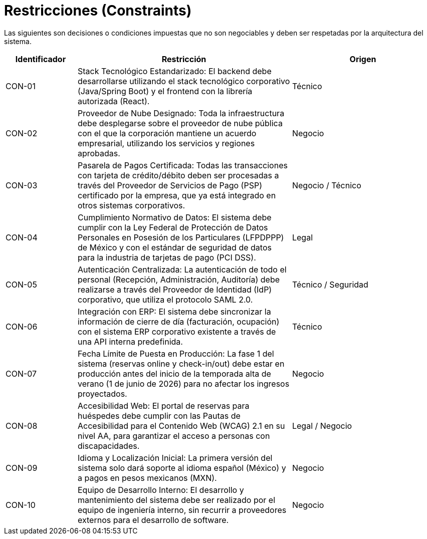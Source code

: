 = Restricciones (Constraints)

Las siguientes son decisiones o condiciones impuestas que no son negociables y deben ser respetadas por la arquitectura del sistema.

[cols="1,3,2", options="header"]
|===
|Identificador |Restricción |Origen

|CON-01 |Stack Tecnológico Estandarizado: El backend debe desarrollarse utilizando el stack tecnológico corporativo (Java/Spring Boot) y el frontend con la librería autorizada (React). |Técnico

|CON-02 |Proveedor de Nube Designado: Toda la infraestructura debe desplegarse sobre el proveedor de nube pública con el que la corporación mantiene un acuerdo empresarial, utilizando los servicios y regiones aprobadas. |Negocio

|CON-03 |Pasarela de Pagos Certificada: Todas las transacciones con tarjeta de crédito/débito deben ser procesadas a través del Proveedor de Servicios de Pago (PSP) certificado por la empresa, que ya está integrado en otros sistemas corporativos. |Negocio / Técnico

|CON-04 |Cumplimiento Normativo de Datos: El sistema debe cumplir con la Ley Federal de Protección de Datos Personales en Posesión de los Particulares (LFPDPPP) de México y con el estándar de seguridad de datos para la industria de tarjetas de pago (PCI DSS). |Legal

|CON-05 |Autenticación Centralizada: La autenticación de todo el personal (Recepción, Administración, Auditoría) debe realizarse a través del Proveedor de Identidad (IdP) corporativo, que utiliza el protocolo SAML 2.0. |Técnico / Seguridad

|CON-06 |Integración con ERP: El sistema debe sincronizar la información de cierre de día (facturación, ocupación) con el sistema ERP corporativo existente a través de una API interna predefinida. |Técnico

|CON-07 |Fecha Límite de Puesta en Producción: La fase 1 del sistema (reservas online y check-in/out) debe estar en producción antes del inicio de la temporada alta de verano (1 de junio de 2026) para no afectar los ingresos proyectados. |Negocio

|CON-08 |Accesibilidad Web: El portal de reservas para huéspedes debe cumplir con las Pautas de Accesibilidad para el Contenido Web (WCAG) 2.1 en su nivel AA, para garantizar el acceso a personas con discapacidades. |Legal / Negocio

|CON-09 |Idioma y Localización Inicial: La primera versión del sistema solo dará soporte al idioma español (México) y a pagos en pesos mexicanos (MXN). |Negocio

|CON-10 |Equipo de Desarrollo Interno: El desarrollo y mantenimiento del sistema debe ser realizado por el equipo de ingeniería interno, sin recurrir a proveedores externos para el desarrollo de software. |Negocio
|===